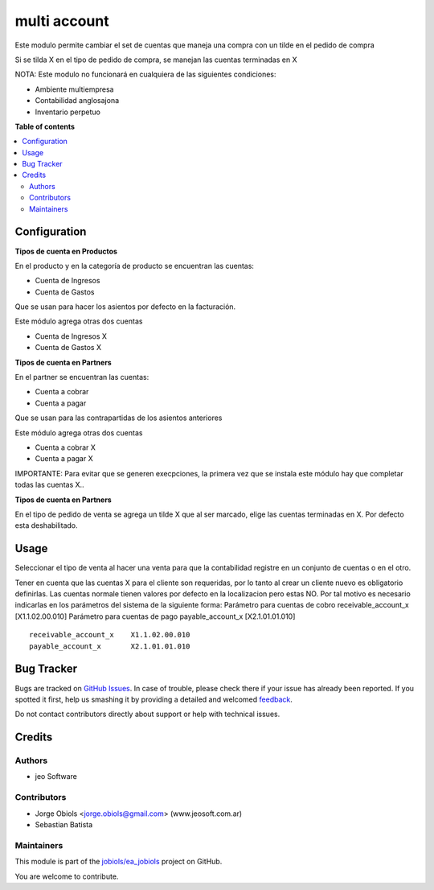 =============
multi account
=============

.. !!!!!!!!!!!!!!!!!!!!!!!!!!!!!!!!!!!!!!!!!!!!!!!!!!!!
   !! This file is generated by oca-gen-addon-readme !!
   !! changes will be overwritten.                   !!
   !!!!!!!!!!!!!!!!!!!!!!!!!!!!!!!!!!!!!!!!!!!!!!!!!!!!

.. |badge1| image:: https://img.shields.io/badge/maturity-Beta-yellow.png
    :target: https://odoo-community.org/page/development-status
    :alt: Beta
.. |badge2| image:: https://img.shields.io/badge/licence-AGPL--3-blue.png
    :target: http://www.gnu.org/licenses/agpl-3.0-standalone.html
    :alt: License: AGPL-3
.. |badge3| image:: https://img.shields.io/badge/github-jobiols%2Fea_jobiols-lightgray.png?logo=github
    :target: https://github.com/jobiols/ea_jobiols/tree/11.0/ea_multi_account
    :alt: jobiols/ea_jobiols

|badge1| |badge2| |badge3|

Este modulo permite cambiar el set de cuentas que maneja una compra
con un tilde en el pedido de compra

Si se tilda X en el tipo de pedido de compra, se manejan las cuentas
terminadas en X

NOTA:
Este modulo no funcionará en cualquiera de las siguientes condiciones:

- Ambiente multiempresa
- Contabilidad anglosajona
- Inventario perpetuo

**Table of contents**

.. contents::
   :local:

Configuration
=============



**Tipos de cuenta en Productos**

En el producto y en la categoría de producto se encuentran las cuentas:

- Cuenta de Ingresos
- Cuenta de Gastos

Que se usan para hacer los asientos por defecto en la facturación.

Este módulo agrega otras dos cuentas

- Cuenta de Ingresos X
- Cuenta de Gastos X

**Tipos de cuenta en Partners**

En el partner se encuentran las cuentas:

- Cuenta a cobrar
- Cuenta a pagar

Que se usan para las contrapartidas de los asientos anteriores

Este módulo agrega otras dos cuentas

- Cuenta a cobrar X
- Cuenta a pagar X

IMPORTANTE: Para evitar que se generen execpciones, la primera vez que se instala este
módulo hay que completar todas las cuentas X..

**Tipos de cuenta en Partners**

En el tipo de pedido de venta se agrega un tilde X que al ser marcado, elige las cuentas
terminadas en X. Por defecto esta deshabilitado.

Usage
=====

Seleccionar el tipo de venta al hacer una venta para que la contabilidad registre
en un conjunto de cuentas o en el otro.

Tener en cuenta que las cuentas X para el cliente son requeridas, por lo tanto
al crear un cliente nuevo es obligatorio definirlas. Las cuentas normale tienen
valores por defecto en la localizacion pero estas NO.
Por tal motivo es necesario indicarlas en los parámetros del sistema de la siguiente
forma:
Parámetro para cuentas de cobro
receivable_account_x	[X1.1.02.00.010]
Parámetro para cuentas de pago
payable_account_x	[X2.1.01.01.010]


::

    receivable_account_x    X1.1.02.00.010
    payable_account_x       X2.1.01.01.010

Bug Tracker
===========

Bugs are tracked on `GitHub Issues <https://github.com/jobiols/ea_jobiols/issues>`_.
In case of trouble, please check there if your issue has already been reported.
If you spotted it first, help us smashing it by providing a detailed and welcomed
`feedback <https://github.com/jobiols/ea_jobiols/issues/new?body=module:%20ea_multi_account%0Aversion:%2011.0%0A%0A**Steps%20to%20reproduce**%0A-%20...%0A%0A**Current%20behavior**%0A%0A**Expected%20behavior**>`_.

Do not contact contributors directly about support or help with technical issues.

Credits
=======

Authors
~~~~~~~

* jeo Software

Contributors
~~~~~~~~~~~~

* Jorge Obiols <jorge.obiols@gmail.com> (www.jeosoft.com.ar)
* Sebastian Batista

Maintainers
~~~~~~~~~~~

This module is part of the `jobiols/ea_jobiols <https://github.com/jobiols/ea_jobiols/tree/11.0/ea_multi_account>`_ project on GitHub.

You are welcome to contribute.
